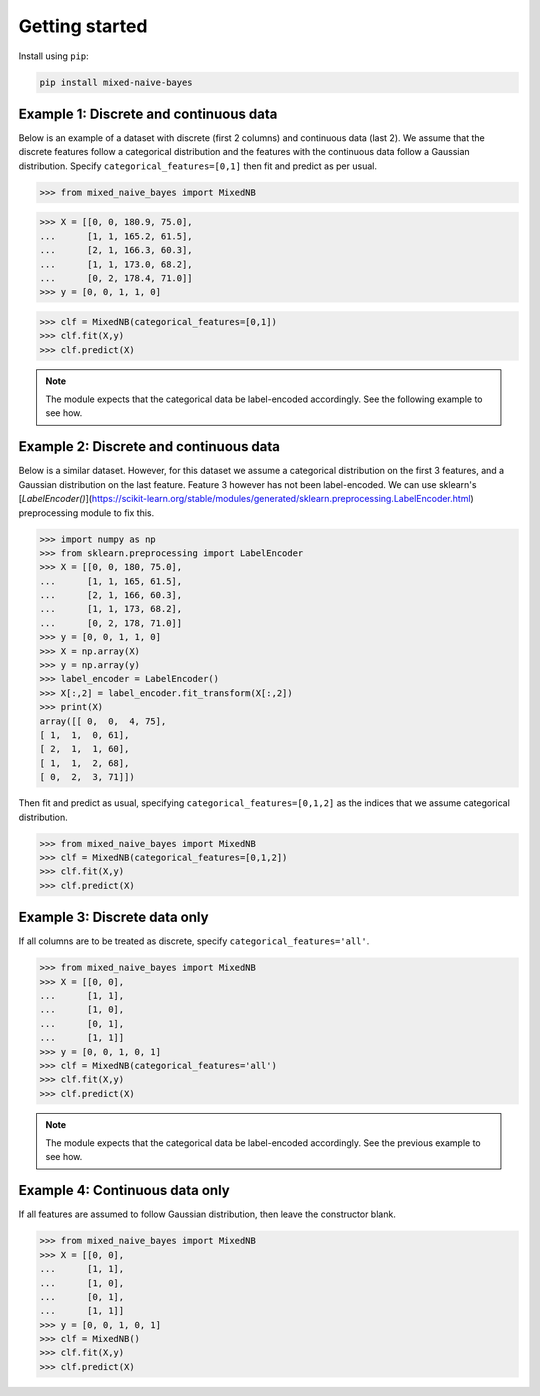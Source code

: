 .. pandas-lightning documentation master file, created by
   sphinx-quickstart on Thu Jul 23 23:45:28 2020.
   You can adapt this file completely to your liking, but it should at least
   contain the root `toctree` directive.

Getting started
===============

Install using ``pip``:

.. code-block:: bash

   pip install mixed-naive-bayes

Example 1: Discrete and continuous data
---------------------------------------

Below is an example of a dataset with discrete (first 2 columns) and continuous data (last 2). We assume that the
discrete features follow a categorical distribution and the features with the continuous data follow a Gaussian
distribution. Specify ``categorical_features=[0,1]`` then fit and predict as per usual.

>>> from mixed_naive_bayes import MixedNB

>>> X = [[0, 0, 180.9, 75.0],
...      [1, 1, 165.2, 61.5],
...      [2, 1, 166.3, 60.3],
...      [1, 1, 173.0, 68.2],
...      [0, 2, 178.4, 71.0]]
>>> y = [0, 0, 1, 1, 0]

>>> clf = MixedNB(categorical_features=[0,1])
>>> clf.fit(X,y)
>>> clf.predict(X)

.. note:: The module expects that the categorical data be label-encoded accordingly. See the following example to see how.

Example 2: Discrete and continuous data
---------------------------------------

Below is a similar dataset. However, for this dataset we assume a categorical distribution on the first 3 features, and
a Gaussian distribution on the last feature. Feature 3 however has not been label-encoded. We can use sklearn's
[`LabelEncoder()`](https://scikit-learn.org/stable/modules/generated/sklearn.preprocessing.LabelEncoder.html)
preprocessing module to fix this.

>>> import numpy as np
>>> from sklearn.preprocessing import LabelEncoder
>>> X = [[0, 0, 180, 75.0],
...      [1, 1, 165, 61.5],
...      [2, 1, 166, 60.3],
...      [1, 1, 173, 68.2],
...      [0, 2, 178, 71.0]]
>>> y = [0, 0, 1, 1, 0]
>>> X = np.array(X)
>>> y = np.array(y)
>>> label_encoder = LabelEncoder()
>>> X[:,2] = label_encoder.fit_transform(X[:,2])
>>> print(X)
array([[ 0,  0,  4, 75],
[ 1,  1,  0, 61],
[ 2,  1,  1, 60],
[ 1,  1,  2, 68],
[ 0,  2,  3, 71]])

Then fit and predict as usual, specifying ``categorical_features=[0,1,2]`` as the indices that we assume categorical distribution.

>>> from mixed_naive_bayes import MixedNB
>>> clf = MixedNB(categorical_features=[0,1,2])
>>> clf.fit(X,y)
>>> clf.predict(X)

Example 3: Discrete data only
-----------------------------

If all columns are to be treated as discrete, specify ``categorical_features='all'``.

>>> from mixed_naive_bayes import MixedNB
>>> X = [[0, 0],
...      [1, 1],
...      [1, 0],
...      [0, 1],
...      [1, 1]]
>>> y = [0, 0, 1, 0, 1]
>>> clf = MixedNB(categorical_features='all')
>>> clf.fit(X,y)
>>> clf.predict(X)

.. note:: The module expects that the categorical data be label-encoded accordingly. See the previous example to see how.

Example 4: Continuous data only
-------------------------------

If all features are assumed to follow Gaussian distribution, then leave the constructor blank.

>>> from mixed_naive_bayes import MixedNB
>>> X = [[0, 0],
...      [1, 1],
...      [1, 0],
...      [0, 1],
...      [1, 1]]
>>> y = [0, 0, 1, 0, 1]
>>> clf = MixedNB()
>>> clf.fit(X,y)
>>> clf.predict(X)
